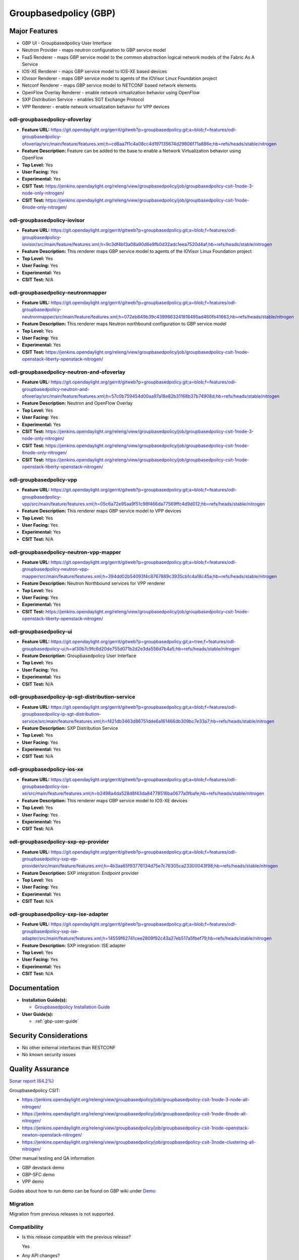 ======================
Groupbasedpolicy (GBP)
======================

Major Features
==============

* GBP UI - Groupbasedpoilicy User Interface
* Neutron Provider - maps neutron configuration to GBP service model
* FaaS Renderer - maps GBP service model to the common abstraction logical network models of the Fabric As A Service
* IOS-XE Renderer - maps GBP service model to IOS-XE based devices
* IOvisor Renderer - maps GBP service model to agents of the IOVisor Linux Foundation project
* Netconf Renderer - maps GBP service model to NETCONF based network elements
* OpenFlow Overlay Renderer - enable network virtualization behavior using OpenFlow
* SXP Distribution Service - enables SGT Exchange Protocol
* VPP Renderer - enable network virtualization behavior for VPP devices

odl-groupbasedpolicy-ofoverlay
------------------------------

* **Feature URL:** https://git.opendaylight.org/gerrit/gitweb?p=groupbasedpolicy.git;a=blob;f=features/odl-groupbasedpolicy-ofoverlay/src/main/feature/features.xml;h=cd8aa7f1c4a08cc4d197135674d29806f71a886e;hb=refs/heads/stable/nitrogen
* **Feature Description:** Feature can be added to the base to enable a Network Virtualization behavior using OpenFlow
* **Top Level:** Yes
* **User Facing:** Yes
* **Experimental:** Yes
* **CSIT Test:** https://jenkins.opendaylight.org/releng/view/groupbasedpolicy/job/groupbasedpolicy-csit-1node-3-node-only-nitrogen/
* **CSIT Test:** https://jenkins.opendaylight.org/releng/view/groupbasedpolicy/job/groupbasedpolicy-csit-1node-6node-only-nitrogen/

odl-groupbasedpolicy-iovisor
----------------------------

* **Feature URL:** https://git.opendaylight.org/gerrit/gitweb?p=groupbasedpolicy.git;a=blob;f=features/odl-groupbasedpolicy-iovisor/src/main/feature/features.xml;h=9c3df4b13a08a90d6e9fb0d32adc1eea7520d4af;hb=refs/heads/stable/nitrogen
* **Feature Description:**  This renderer maps GBP service model to agents of the IOVisor Linux Foundation project
* **Top Level:** Yes
* **User Facing:** Yes
* **Experimental:** Yes
* **CSIT Test:** N/A


odl-groupbasedpolicy-neutronmapper
----------------------------------

* **Feature URL:** https://git.opendaylight.org/gerrit/gitweb?p=groupbasedpolicy.git;a=blob;f=features/odl-groupbasedpolicy-neutronmapper/src/main/feature/features.xml;h=072eb849b39c4399863241818495ad460fb41663;hb=refs/heads/stable/nitrogen
* **Feature Description:**  This renderer maps Neutron northbound configuration to GBP service model
* **Top Level:** Yes
* **User Facing:** Yes
* **Experimental:** Yes
* **CSIT Test:** https://jenkins.opendaylight.org/releng/view/groupbasedpolicy/job/groupbasedpolicy-csit-1node-openstack-liberty-openstack-nitrogen/

odl-groupbasedpolicy-neutron-and-ofoverlay
------------------------------------------

* **Feature URL:** https://git.opendaylight.org/gerrit/gitweb?p=groupbasedpolicy.git;a=blob;f=features/odl-groupbasedpolicy-neutron-and-ofoverlay/src/main/feature/features.xml;h=57c0b759454d00aa97a18e82b31168b37b74908d;hb=refs/heads/stable/nitrogen
* **Feature Description:**  Neutron and OpenFlow Overlay
* **Top Level:** Yes
* **User Facing:** Yes
* **Experimental:** Yes
* **CSIT Test:** https://jenkins.opendaylight.org/releng/view/groupbasedpolicy/job/groupbasedpolicy-csit-1node-3-node-only-nitrogen/
* **CSIT Test:** https://jenkins.opendaylight.org/releng/view/groupbasedpolicy/job/groupbasedpolicy-csit-1node-6node-only-nitrogen/
* **CSIT Test:** https://jenkins.opendaylight.org/releng/view/groupbasedpolicy/job/groupbasedpolicy-csit-1node-openstack-liberty-openstack-nitrogen/

odl-groupbasedpolicy-vpp
------------------------

* **Feature URL:** https://git.opendaylight.org/gerrit/gitweb?p=groupbasedpolicy.git;a=blob;f=features/odl-groupbasedpolicy-vpp/src/main/feature/features.xml;h=05c6a72e95aa9f51c98f466da77569ffc4d9d012;hb=refs/heads/stable/nitrogen
* **Feature Description:**  This renderer maps GBP service model to VPP devices
* **Top Level:** Yes
* **User Facing:** Yes
* **Experimental:** Yes
* **CSIT Test:** N/A

odl-groupbasedpolicy-neutron-vpp-mapper
---------------------------------------

* **Feature URL:** https://git.opendaylight.org/gerrit/gitweb?p=groupbasedpolicy.git;a=blob;f=features/odl-groupbasedpolicy-neutron-vpp-mapper/src/main/feature/features.xml;h=394dd02b54093f4c8767889c3935cb1c4a18c45a;hb=refs/heads/stable/nitrogen
* **Feature Description:**  Neutron Northbound services for VPP renderer
* **Top Level:** Yes
* **User Facing:** Yes
* **Experimental:** Yes
* **CSIT Test:** https://jenkins.opendaylight.org/releng/view/groupbasedpolicy/job/groupbasedpolicy-csit-1node-openstack-liberty-openstack-nitrogen/

odl-groupbasedpolicy-ui
-----------------------

* **Feature URL:** https://git.opendaylight.org/gerrit/gitweb?p=groupbasedpolicy.git;a=tree;f=features/odl-groupbasedpolicy-ui;h=af30b7c9fc6d20de755d071b2d2e3da556d7b4a5;hb=refs/heads/stable/nitrogen
* **Feature Description:**  Groupbasedpolicy User Interface
* **Top Level:** Yes
* **User Facing:** Yes
* **Experimental:** Yes
* **CSIT Test:** N/A

odl-groupbasedpolicy-ip-sgt-distribution-service
------------------------------------------------

* **Feature URL:** https://git.opendaylight.org/gerrit/gitweb?p=groupbasedpolicy.git;a=blob;f=features/odl-groupbasedpolicy-ip-sgt-distribution-service/src/main/feature/features.xml;h=f421db3463d86751dde6a161466db309bc7e33a7;hb=refs/heads/stable/nitrogen
* **Feature Description:**  SXP Distribution Service
* **Top Level:** Yes
* **User Facing:** Yes
* **Experimental:** Yes
* **CSIT Test:** N/A

odl-groupbasedpolicy-ios-xe
---------------------------

* **Feature URL:** https://git.opendaylight.org/gerrit/gitweb?p=groupbasedpolicy.git;a=blob;f=features/odl-groupbasedpolicy-ios-xe/src/main/feature/features.xml;h=b2498a4da528d8f43da84778516ba0677a0fbafe;hb=refs/heads/stable/nitrogen
* **Feature Description:**  This renderer maps GBP service model to IOS-XE devices
* **Top Level:** Yes
* **User Facing:** Yes
* **Experimental:** Yes
* **CSIT Test:** N/A

odl-groupbasedpolicy-sxp-ep-provider
------------------------------------

* **Feature URL:** https://git.opendaylight.org/gerrit/gitweb?p=groupbasedpolicy.git;a=blob;f=features/odl-groupbasedpolicy-sxp-ep-provider/src/main/feature/features.xml;h=4b3aa65f93776134d75e7c76305ca23300043f98;hb=refs/heads/stable/nitrogen
* **Feature Description:**  SXP integration: Endpoint provider
* **Top Level:** Yes
* **User Facing:** Yes
* **Experimental:** Yes
* **CSIT Test:** N/A

odl-groupbasedpolicy-sxp-ise-adapter
------------------------------------

* **Feature URL:** https://git.opendaylight.org/gerrit/gitweb?p=groupbasedpolicy.git;a=blob;f=features/odl-groupbasedpolicy-sxp-ise-adapter/src/main/feature/features.xml;h=14559f62741cee2809f92c43a27eb517a5fbef79;hb=refs/heads/stable/nitrogen
* **Feature Description:**  SXP integration: ISE adapter
* **Top Level:** Yes
* **User Facing:** Yes
* **Experimental:** Yes
* **CSIT Test:** N/A

Documentation
=============

* **Installation Guide(s):**

  * `Groupbasedpolicy Installation Guide <https://wiki.opendaylight.org/view/Group_Based_Policy_(GBP)/Installation_guide>`_

* **User Guide(s):**

  * :ref:`gbp-user-guide`

Security Considerations
=======================

* No other external interfaces than RESTCONF
* No known security issues

Quality Assurance
=================

`Sonar report (64.2%) <https://sonar.opendaylight.org/overview?id=51201>`_

Groupbasedpolicy CSIT:

* https://jenkins.opendaylight.org/releng/view/groupbasedpolicy/job/groupbasedpolicy-csit-1node-3-node-all-nitrogen/
* https://jenkins.opendaylight.org/releng/view/groupbasedpolicy/job/groupbasedpolicy-csit-1node-6node-all-nitrogen/
* https://jenkins.opendaylight.org/releng/view/groupbasedpolicy/job/groupbasedpolicy-csit-1node-openstack-newton-openstack-nitrogen/
* https://jenkins.opendaylight.org/releng/view/groupbasedpolicy/job/groupbasedpolicy-csit-3node-clustering-all-nitrogen/

Other manual testing and QA information

* GBP devstack demo
* GBP-SFC demo
* VPP demo

Guides about how to run demo can be found on GBP wiki under `Demo <https://wiki.opendaylight.org/view/Group_Based_Policy_(GBP)/Consumability/Demo>`_

Migration
---------

Migration from previous releases is not supported.

Compatibility
-------------
* Is this release compatible with the previous release?

  Yes

* Any API changes?

  N/A


* Any configuration changes?

  N/A

Bugs Fixed
----------

* `Fixed Bugs <https://bugs.opendaylight.org/buglist.cgi?bug_status=RESOLVED&chfield=%5BBug%20creation%5D&chfieldfrom=2017-05-25&chfieldto=2017-08-14&list_id=84715&product=groupbasedpolicy&query_format=advanced&resolution=FIXED>`_

Known Issues
------------

* List key known issues with workarounds

  N/A

* `Open Bugs <https://bugs.opendaylight.org/buglist.cgi?bug_status=CONFIRMED&bug_status=OPEN&bug_status=IN_PROGRESS&chfield=%5BBug%20creation%5D&chfieldfrom=2017-05-25&chfieldto=2017-08-14&list_id=84718&product=groupbasedpolicy&query_format=advanced&resolution=--->`_

End-of-life
===========

* List of features/APIs which are EOLed, deprecated, and/or removed in this release

  N/A

Standards
=========

* List of standards implemented and to what extent

  N/A

Release Mechanics
=================

* `Release plan <https://wiki.opendaylight.org/view/Group_Based_Policy_(GBP)/Releases/Nitrogen/Release_plan>`_

* Describe any major shifts in release schedule from the release plan

  N/A
